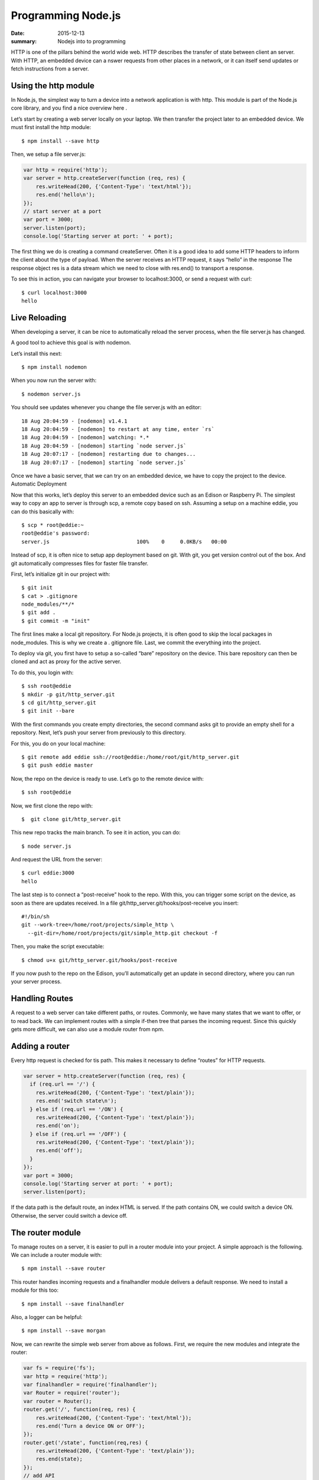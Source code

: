 Programming Node.js
======================

:date: 2015-12-13
:summary: Nodejs into to programming

HTTP is one of the pillars behind the world wide web. HTTP describes the
transfer of state between client an server. With HTTP, an embedded device can a
nswer requests from other places in a network, or it can itself send updates or
fetch instructions from a server.

Using the http module
-----------------------

In Node.js, the simplest way to turn a device into a network application is
with http. This module is part of the Node.js core library, and you find a nice
overview here .

Let’s start by creating a web server locally on your laptop. We then transfer
the project later to an embedded device. We must first install the http module::

  $ npm install --save http

Then, we setup a file server.js:

.. code-block:: javascript

  var http = require('http');
  var server = http.createServer(function (req, res) {
      res.writeHead(200, {'Content-Type': 'text/html'});
      res.end('hello\n');
  });
  // start server at a port
  var port = 3000;
  server.listen(port);
  console.log('Starting server at port: ' + port);

The first thing we do is creating a command createServer. Often it is a good
idea to add some HTTP headers to inform the client about the type of payload.
When the server receives an HTTP request, it says “hello” in the response The
response object res is a data stream which we need to close with res.end() to
transport a response.

To see this in action, you can navigate your browser to localhost:3000, or
send a request with curl::

  $ curl localhost:3000
  hello

Live Reloading
---------------

When developing a server, it can be nice to automatically reload the server
process, when the file server.js has changed.

A good tool to achieve this goal is with nodemon.

Let’s install this next::

  $ npm install nodemon

When you now run the server with::

  $ nodemon server.js

You should see updates whenever you change the file server.js with an editor::

  18 Aug 20:04:59 - [nodemon] v1.4.1
  18 Aug 20:04:59 - [nodemon] to restart at any time, enter `rs`
  18 Aug 20:04:59 - [nodemon] watching: *.*
  18 Aug 20:04:59 - [nodemon] starting `node server.js`
  18 Aug 20:07:17 - [nodemon] restarting due to changes...
  18 Aug 20:07:17 - [nodemon] starting `node server.js`

Once we have a basic server, that we can try on an embedded device, we have to copy the project to the device.
Automatic Deployment

Now that this works, let’s deploy this server to an embedded device such as an Edison or Raspberry Pi. The simplest way to copy an app to server is through scp, a remote copy based on ssh.
Assuming a setup on a machine eddie, you can do this basically with::

  $ scp * root@eddie:~
  root@eddie's password:
  server.js                            100%    0     0.0KB/s   00:00

Instead of scp, it is often nice to setup app deployment based on git. With
git, you get version control out of the box. And git automatically compresses
files for faster file transfer.

First, let’s initialize git in our project with::

  $ git init
  $ cat > .gitignore
  node_modules/**/*
  $ git add .
  $ git commit -m "init"

The first lines make a local git repository. For Node.js projects, it is often
good to skip the local packages in node_modules. This is why we create a .
gitignore file. Last, we commit the everything into the project.

To deploy via git, you first have to setup a so-called “bare” repository on
the device. This bare repository can then be cloned and act as proxy for the
active server.

To do this, you login with::

  $ ssh root@eddie
  $ mkdir -p git/http_server.git
  $ cd git/http_server.git
  $ git init --bare

With the first commands you create empty directories, the second command asks
git to provide an empty shell for a repository. Next, let’s push your server
from previously to this directory.

For this, you do on your local machine::

  $ git remote add eddie ssh://root@eddie:/home/root/git/http_server.git
  $ git push eddie master

Now, the repo on the device is ready to use.
Let’s go to the remote device with::

  $ ssh root@eddie

Now, we first clone the repo with::

  $  git clone git/http_server.git

This new repo tracks the main branch. To see it in action, you can do::

  $ node server.js

And request the URL from the server::

  $ curl eddie:3000
  hello

The last step is to connect a “post-receive” hook to the repo. With this, you
can trigger some script on the device, as soon as there are updates received.
In a file git/http_server.git/hooks/post-receive you insert::

  #!/bin/sh
  git --work-tree=/home/root/projects/simple_http \
    --git-dir=/home/root/projects/git/simple_http.git checkout -f

Then, you make the script executable::

  $ chmod u+x git/http_server.git/hooks/post-receive

If you now push to the repo on the Edison, you’ll automatically get an update
in second directory, where you can run your server process.

Handling Routes
----------------

A request to a web server can take different paths, or routes. Commonly, we
have many states that we want to offer, or to read back. We can implement
routes with a simple if-then tree that parses the incoming request. Since this
quickly gets more difficult, we can also use a module router from npm.

Adding a router
----------------

Every http request is checked for tis path. This makes it necessary to define
“routes” for HTTP requests.

.. code-block:: javascript

  var server = http.createServer(function (req, res) {
    if (req.url == '/') {
      res.writeHead(200, {'Content-Type': 'text/plain'});
      res.end('switch state\n');
    } else if (req.url == '/ON') {
      res.writeHead(200, {'Content-Type': 'text/plain'});
      res.end('on');
    } else if (req.url == '/OFF') {
      res.writeHead(200, {'Content-Type': 'text/plain'});
      res.end('off');
    }
  });
  var port = 3000;
  console.log('Starting server at port: ' + port);
  server.listen(port);

If the data path is the default route, an index HTML is served. If the path
contains ON, we could switch a device ON. Otherwise, the server could switch a
device off.

The router module
-------------------

To manage routes on a server, it is easier to pull in a router module into your project.
A simple approach is the following. We can include a router module with::

  $ npm install --save router

This router handles incoming requests and a finalhandler module delivers a
default response. We need to install a module for this too::

  $ npm install --save finalhandler

Also, a logger can be helpful::

  $ npm install --save morgan

Now, we can rewrite the simple web server from above as follows.
First, we require the new modules and integrate the router:

.. code-block:: javascript

  var fs = require('fs');
  var http = require('http');
  var finalhandler = require('finalhandler');
  var Router = require('router');
  var router = Router();
  router.get('/', function(req, res) {
      res.writeHead(200, {'Content-Type': 'text/html'});
      res.end('Turn a device ON or OFF');
  });
  router.get('/state', function(req,res) {
      res.writeHead(200, {'Content-Type': 'text/plain'});
      res.end(state);
  });
  // add API
  var api = Router();
  api.post('/toggle/:state', function(req, res) {
    console.log('Set embedded state: ' + req.params.state);
    res.writeHead(200, {'Content-Type': 'text/html'});
    // --> integrate hardware connection to come
    res.end('ok');
  });
  router.use('/api', api);
  http.createServer(function (req, res) {
    router(req, res, finalhandler(req, res));
  }).listen(port);

As you can see, there is an additional route for API requests. We are going to
examine how to set and change the hardware with an API in the next chapter.

Driving state with HTTP
------------------------

With curl, it is easily possible to drive state on the server from the command
line. For example, to toggle the state of a LED with curl::

  $ curl -X POST localhost:3474/api/toggle/ON

The same request can be done from the browser application. To call the API from
a browser, if you go to the eddie:3000/state in your browser, you can see that
the path has changed.

This is a good preparation for building the user interface in the next chapter.
Before doing that, let’s first explore an alternative to transfer of state
with HTTP.

The Websocket module
----------------------

Websockets are intensively used for building realtime web applications. They
have two advantages over using HTTP:

1. Websockets add less communication overhead to a network since it does not
use headers for every communication request
2. With Websockets, you can listen for certain messages and push state directly
to a client

The examples with HTTP did not “automatically” update the state of an
device. So, a user must fetch state “manually”. For many situations, we want to
broadcast data from an embedded device. This is when pushing state with
websockets becomes interesting.

NOTE

A number of Node modules for websockets exists. socket.io is popular too and
offers a number of fallbacks when websockets are not available. Websockets is
one possible transport for socket.io (others are flashsocket, htmlfile,
xhr-polling and jsonp-polling)

For now, we are going to use the ws module. Install the module with::

  $ npm install --save ws

First, let’s take an Arduino with a serial link to a Node.js host. To push
data from that device with websockets would look as follows:

.. code-block:: javascript

  var WebSocketServer = require('ws').Server;
  var board = new firmata.Board(modem, function(err){
    console.log('connected \n');
    board.pinMode(13, board.MODES.OUTPUT);
  var wss = new WebSocketServer({server: server});
  wss.on('connection', function connection(ws) {
    ws.on('message', function incoming(message) {
      console.log('received: %s', message);
    });
  board.digitalRead(1, function(val, err) {
    ws.send('{"state": ' + val + '}');
    console.log(val);
  });
  });
